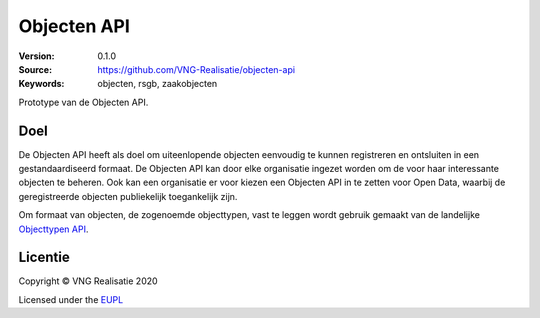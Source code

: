 ============
Objecten API
============

:Version: 0.1.0
:Source: https://github.com/VNG-Realisatie/objecten-api
:Keywords: objecten, rsgb, zaakobjecten

Prototype van de Objecten API.

Doel
====

De Objecten API heeft als doel om uiteenlopende objecten eenvoudig te kunnen
registreren en ontsluiten in een gestandaardiseerd formaat. De Objecten API kan
door elke organisatie ingezet worden om de voor haar interessante objecten te
beheren. Ook kan een organisatie er voor kiezen een Objecten API in te zetten 
voor Open Data, waarbij de geregistreerde objecten publiekelijk toegankelijk
zijn.

Om formaat van objecten, de zogenoemde objecttypen, vast te leggen wordt 
gebruik gemaakt van de landelijke `Objecttypen API`_.

Licentie
========

Copyright © VNG Realisatie 2020

Licensed under the EUPL_

.. _`Objecttypen API`: https://github.com/VNG-Realisatie/objecttypen-api

.. _EUPL: LICENCE.md

.. |build-status| image:: https://travis-ci.org/VNG-Realisatie/objecten-api.svg?branch=master
    :alt: Build status
    :target: https://travis-ci.org/VNG-Realisatie/objecten-api

.. |black| image:: https://img.shields.io/badge/code%20style-black-000000.svg
    :alt: Code style
    :target: https://github.com/psf/black
